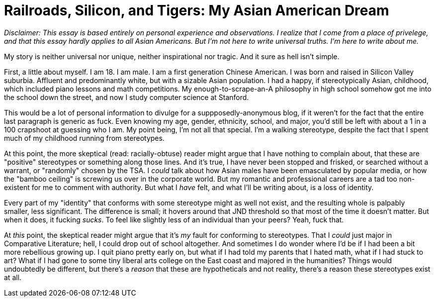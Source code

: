 = Railroads, Silicon, and Tigers: My Asian American Dream

__Disclaimer: This essay is based entirely on personal experience and observations. I realize that I come from a place of privelege, and that this essay hardly applies to all Asian Americans. But I'm not here to write universal truths. I'm here to write about me.__

My story is neither universal nor unique, neither inspirational nor tragic. And it sure as hell isn't simple. 

First, a little about myself. I am 18. I am male. I am a first generation Chinese American. I was born and raised in Silicon Valley suburbia. Affluent and predominantly white, but with a sizable Asian population. I had a happy, if stereotypically Asian, childhood, which included piano lessons and math competitions. My enough-to-scrape-an-A philosophy in high school somehow got me into the school down the street, and now I study computer science at Stanford. 

This would be a lot of personal information to divulge for a suppposedly-anonymous blog, if it weren't for the fact that the entire last paragraph is generic as fuck. Even knowing my age, gender, ethnicity, school, and major, you'd still be left with about a 1 in a 100 crapshoot at guessing who I am. My point being, I'm not all that special. I'm a walking stereotype, despite the fact that I spent much of my childhood running from stereotypes.

At this point, the more skeptical (read: racially-obtuse) reader might argue that I have nothing to complain about, that these are "positive" stereotypes or something along those lines. And it's true, I have never been stopped and frisked, or searched without a warrant, or "randomly" chosen by the TSA. I __could__ talk about how Asian males have been emasculated by popular media, or how the "bamboo ceiling" is screwing us over in the corporate world. But my romantic and professional careers are a tad too non-existent for me to comment with authority. But what I __have__ felt, and what I'll be writing about, is a loss of identity. 

Every part of my "identity" that conforms with some stereotype might as well not exist, and the resulting whole is palpably smaller, less significant. The difference is small; it hovers around that JND threshold so that most of the time it doesn't matter. But when it does, it fucking __sucks__. To feel like slightly less of an individual than your peers? Yeah, fuck that. 

At __this__ point, the skeptical reader might argue that it's __my__ fault for conforming to stereotypes. That I __could__ just major in Comparative Literature; hell, I could drop out of school altogether. And sometimes I do wonder where I'd be if I had been a bit more rebellious growing up. I quit piano pretty early on, but what if I had told my parents that I hated math, what if I had stuck to art? What if I had gone to some tiny liberal arts college on the East coast and majored in the humanities? Things would undoubtedly be different, but there's a __reason__ that these are hypotheticals and not reality, there's a reason these stereotypes exist at all. 


